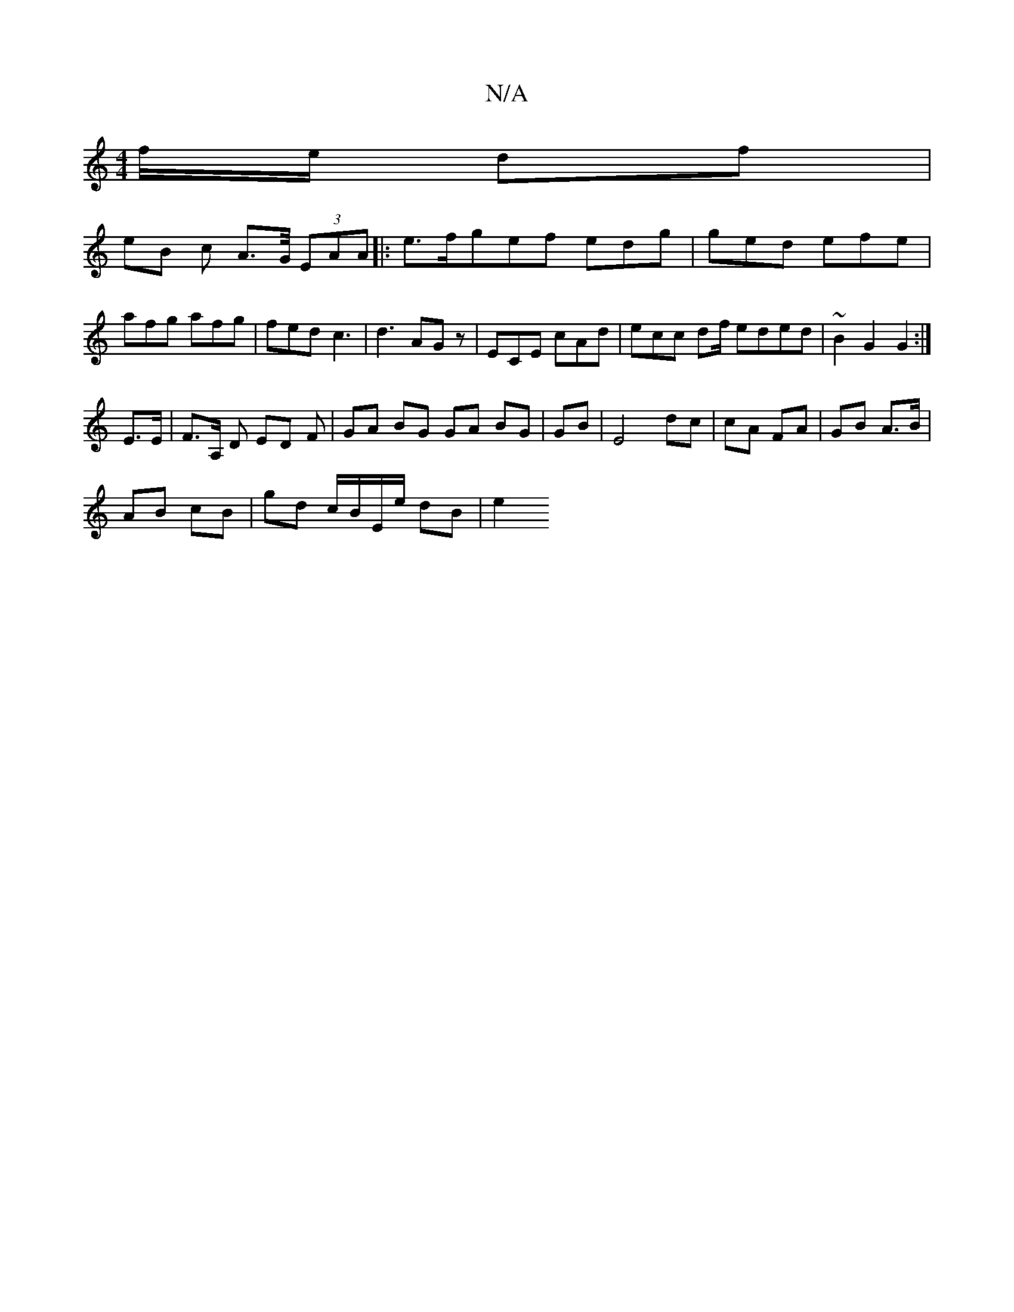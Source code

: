 X:1
T:N/A
M:4/4
R:N/A
K:Cmajor
/ f/e/ df |
eB c A>G/ (3EAA|:e>fgef edg| ged efe | afg afg | fed c3 | d3 AGz | ECE cAd | ecc df/ eded | ~B2 G2 G2 :|
E>E|F>A, D ED F | GA BG GA BG|GB|E4 dc|cA FA| GB A>B |
AB cB | gd c/B/E/e/ dB | e2 